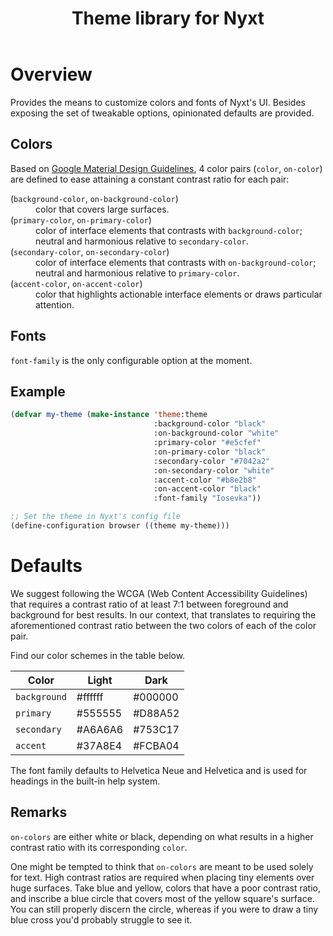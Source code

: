 #+TITLE: Theme library for Nyxt

* Overview

Provides the means to customize colors and fonts of Nyxt's UI.  Besides exposing
the set of tweakable options, opinionated defaults are provided.

** Colors

Based on [[https://m2.material.io/design/material-theming/implementing-your-theme.html][Google Material Design Guidelines]], 4 color pairs (~color~, ~on-color~)
are defined to ease attaining a constant contrast ratio for each pair:

- (~background-color~, ~on-background-color~) :: color that covers large
  surfaces.
- (~primary-color~, ~on-primary-color~) :: color of interface elements that
  contrasts with ~background-color~; neutral and harmonious relative to
  ~secondary-color~.
- (~secondary-color~, ~on-secondary-color~) :: color of interface elements that
  contrasts with ~on-background-color~; neutral and harmonious relative to
  ~primary-color~.
- (~accent-color~, ~on-accent-color~) :: color that highlights actionable
  interface elements or draws particular attention.

** Fonts

~font-family~ is the only configurable option at the moment.

# TODO Define both a title font and text font.

** Example

#+begin_src lisp
(defvar my-theme (make-instance 'theme:theme
                                :background-color "black"
                                :on-background-color "white"
                                :primary-color "#e5cfef"
                                :on-primary-color "black"
                                :secondary-color "#7042a2"
                                :on-secondary-color "white"
                                :accent-color "#b8e2b8"
                                :on-accent-color "black"
                                :font-family "Iosevka"))

;; Set the theme in Nyxt's config file
(define-configuration browser ((theme my-theme)))
#+end_src

* Defaults
We suggest following the WCGA (Web Content Accessibility Guidelines) that
requires a contrast ratio of at least 7:1 between foreground and background for
best results.  In our context, that translates to requiring the aforementioned
contrast ratio between the two colors of each of the color pair.

Find our color schemes in the table below.

| Color        | Light   | Dark    |
|--------------+---------+---------|
| ~background~ | #ffffff | #000000 |
| ~primary~    | #555555 | #D88A52 |
| ~secondary~  | #A6A6A6 | #753C17 |
| ~accent~     | #37A8E4 | #FCBA04 |

The font family defaults to Helvetica Neue and Helvetica and is used for
headings in the built-in help system.

** Remarks

~on-colors~ are either white or black, depending on what results in
a higher contrast ratio with its corresponding ~color~.

One might be tempted to think that ~on-colors~ are meant to be used solely for
text.  High contrast ratios are required when placing tiny elements over huge
surfaces.  Take blue and yellow, colors that have a poor contrast ratio, and
inscribe a blue circle that covers most of the yellow square's surface.  You can
still properly discern the circle, whereas if you were to draw a tiny blue cross
you'd probably struggle to see it.
